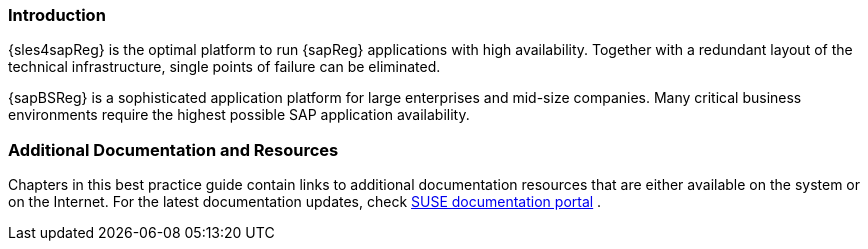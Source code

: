 === Introduction

{sles4sapReg} is the optimal platform to run {sapReg} applications with high availability.
Together with a redundant layout of the technical infrastructure, single points of failure can be eliminated.

{sapBSReg} is a sophisticated application platform for large enterprises and mid-size companies. Many critical business environments require the highest possible SAP application availability.

=== Additional Documentation and Resources

Chapters in this best practice guide contain links to additional documentation resources that
are either available on the system or on the Internet.
For the latest documentation updates, check https://documentation.suse.com[SUSE documentation portal] .